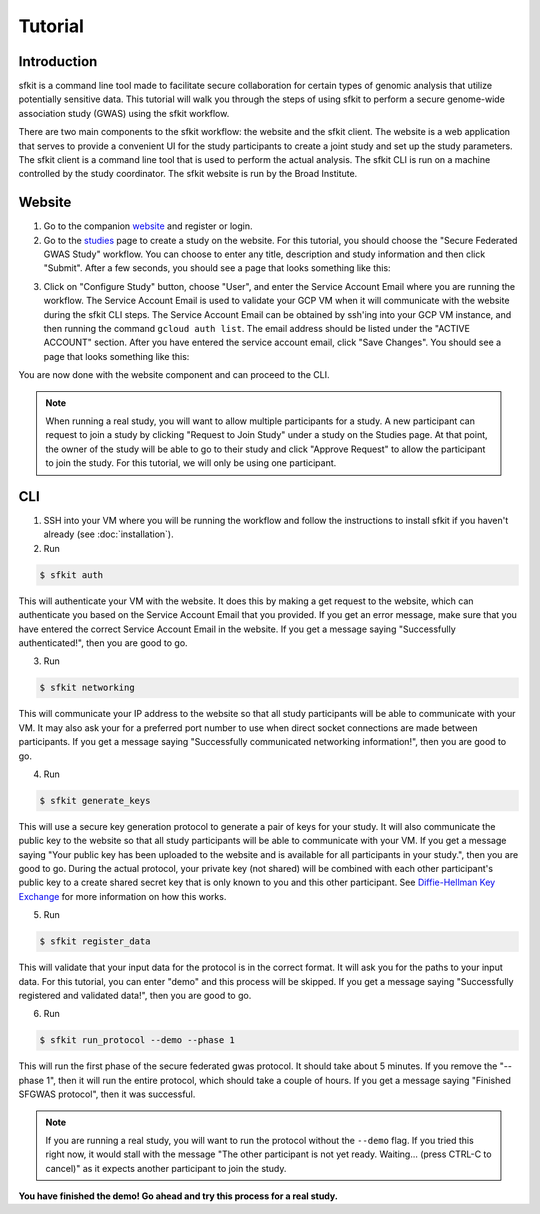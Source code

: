 Tutorial
========

Introduction
------------

sfkit is a command line tool made to facilitate secure collaboration for certain types of genomic analysis that utilize potentially sensitive data.  This tutorial will walk you through the steps of using sfkit to perform a secure genome-wide association study (GWAS) using the sfkit workflow.

There are two main components to the sfkit workflow: the website and the sfkit client. The website is a web application that serves to provide a convenient UI for the study participants to create a joint study and set up the study parameters. The sfkit client is a command line tool that is used to perform the actual analysis.  The sfkit CLI is run on a machine controlled by the study coordinator.  The sfkit website is run by the Broad Institute.

Website
-------

1. Go to the companion `website <https://secure-gwas-website-bhj5a4wkqa-uc.a.run.app/>`_ and register or login.  
2. Go to the `studies <https://secure-gwas-website-bhj5a4wkqa-uc.a.run.app/index>`_ page to create a study on the website.  For this tutorial, you should choose the "Secure Federated GWAS Study" workflow.  You can choose to enter any title, description and study information and then click "Submit".  After a few seconds, you should see a page that looks something like this:

.. image:: images/study.png

3. Click on "Configure Study" button, choose "User", and enter the Service Account Email where you are running the workflow.  The Service Account Email is used to validate your GCP VM when it will communicate with the website during the sfkit CLI steps.  The Service Account Email can be obtained by ssh'ing into your GCP VM instance, and then running the command ``gcloud auth list``.  The email address should be listed under the "ACTIVE ACCOUNT" section.  After you have entered the service account email, click "Save Changes".  You should see a page that looks something like this:

.. image:: images/study_after_config.png

You are now done with the website component and can proceed to the CLI. 

.. note::

   When running a real study, you will want to allow multiple participants for a study.  A new participant can request to join a study by clicking "Request to Join Study" under a study on the Studies page.  At that point, the owner of the study will be able to go to their study and click "Approve Request" to allow the participant to join the study. For this tutorial, we will only be using one participant. 

CLI 
---

1. SSH into your VM where you will be running the workflow and follow the instructions to install sfkit if you haven't already (see :doc:`installation`).

2. Run 

.. code-block:: console 
     
    $ sfkit auth

This will authenticate your VM with the website.  It does this by making a get request to the website, which can authenticate you based on the Service Account Email that you provided. If you get an error message, make sure that you have entered the correct Service Account Email in the website.  If you get a message saying "Successfully authenticated!", then you are good to go.

3. Run 

.. code-block:: console 

    $ sfkit networking

This will communicate your IP address to the website so that all study participants will be able to communicate with your VM.  It may also ask your for a preferred port number to use when direct socket connections are made between participants.  If you get a message saying "Successfully communicated networking information!", then you are good to go.

4. Run 

.. code-block:: console 
    
    $ sfkit generate_keys

This will use a secure key generation protocol to generate a pair of keys for your study.  It will also communicate the public key to the website so that all study participants will be able to communicate with your VM.  If you get a message saying "Your public key has been uploaded to the website and is available for all participants in your study.", then you are good to go.  During the actual protocol, your private key (not shared) will be combined with each other participant's public key to a create shared secret key that is only known to you and this other participant.  See `Diffie-Hellman Key Exchange <https://en.wikipedia.org/wiki/Diffie%E2%80%93Hellman_key_exchange>`_ for more information on how this works.

5. Run 

.. code-block:: console 
    
    $ sfkit register_data

This will validate that your input data for the protocol is in the correct format.  It will ask you for the paths to your input data.  For this tutorial, you can enter "demo" and this process will be skipped.  If you get a message saying "Successfully registered and validated data!", then you are good to go.

6. Run 

.. code-block:: console 
    
    $ sfkit run_protocol --demo --phase 1


This will run the first phase of the secure federated gwas protocol.  It should take about 5 minutes.  If you remove the "--phase 1", then it will run the entire protocol, which should take a couple of hours. If you get a message saying "Finished SFGWAS protocol", then it was successful.

.. note::

   If you are running a real study, you will want to run the protocol without the ``--demo`` flag.  If you tried this right now, it would stall with the message "The other participant is not yet ready.  Waiting... (press CTRL-C to cancel)" as it expects another participant to join the study.  


**You have finished the demo!  Go ahead and try this process for a real study.**
